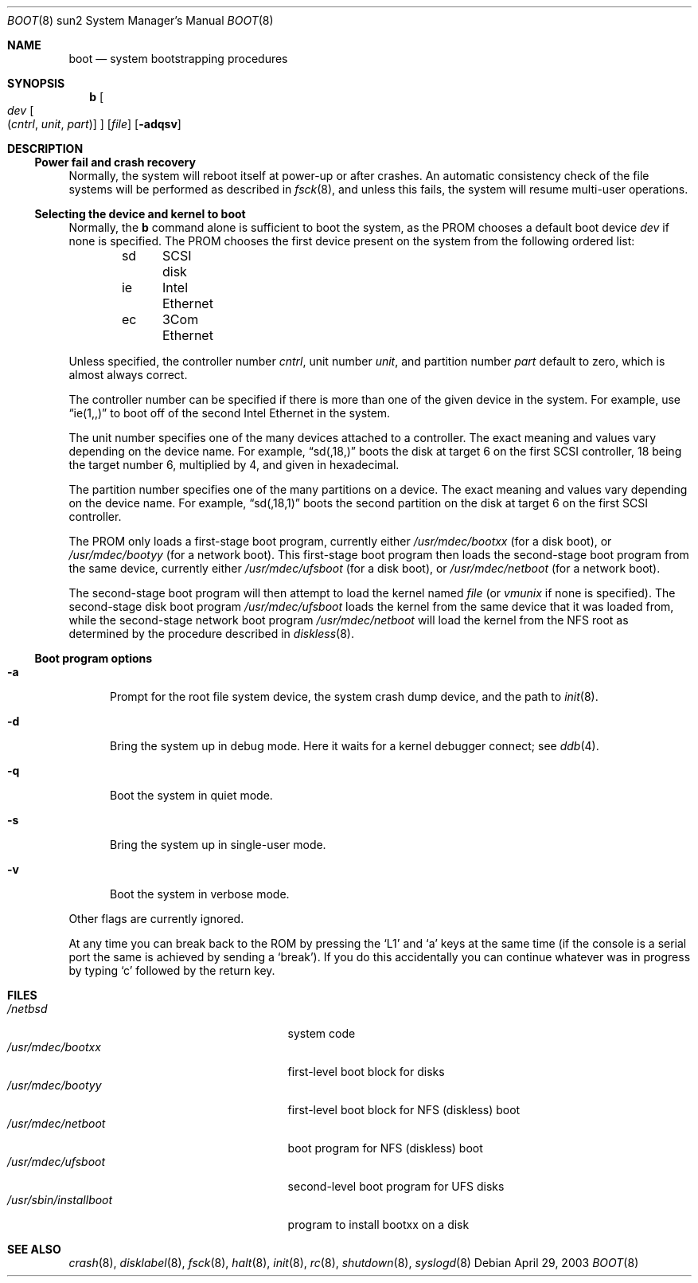 .\"	$NetBSD: boot.8,v 1.6 2003/08/07 10:31:27 agc Exp $
.\"
.\" Copyright (c) 1992, 1993
.\"	The Regents of the University of California.  All rights reserved.
.\"
.\" Redistribution and use in source and binary forms, with or without
.\" modification, are permitted provided that the following conditions
.\" are met:
.\" 1. Redistributions of source code must retain the above copyright
.\"    notice, this list of conditions and the following disclaimer.
.\" 2. Redistributions in binary form must reproduce the above copyright
.\"    notice, this list of conditions and the following disclaimer in the
.\"    documentation and/or other materials provided with the distribution.
.\" 3. Neither the name of the University nor the names of its contributors
.\"    may be used to endorse or promote products derived from this software
.\"    without specific prior written permission.
.\"
.\" THIS SOFTWARE IS PROVIDED BY THE REGENTS AND CONTRIBUTORS ``AS IS'' AND
.\" ANY EXPRESS OR IMPLIED WARRANTIES, INCLUDING, BUT NOT LIMITED TO, THE
.\" IMPLIED WARRANTIES OF MERCHANTABILITY AND FITNESS FOR A PARTICULAR PURPOSE
.\" ARE DISCLAIMED.  IN NO EVENT SHALL THE REGENTS OR CONTRIBUTORS BE LIABLE
.\" FOR ANY DIRECT, INDIRECT, INCIDENTAL, SPECIAL, EXEMPLARY, OR CONSEQUENTIAL
.\" DAMAGES (INCLUDING, BUT NOT LIMITED TO, PROCUREMENT OF SUBSTITUTE GOODS
.\" OR SERVICES; LOSS OF USE, DATA, OR PROFITS; OR BUSINESS INTERRUPTION)
.\" HOWEVER CAUSED AND ON ANY THEORY OF LIABILITY, WHETHER IN CONTRACT, STRICT
.\" LIABILITY, OR TORT (INCLUDING NEGLIGENCE OR OTHERWISE) ARISING IN ANY WAY
.\" OUT OF THE USE OF THIS SOFTWARE, EVEN IF ADVISED OF THE POSSIBILITY OF
.\" SUCH DAMAGE.
.\"
.\"     @(#)boot_sparc.8	8.2 (Berkeley) 4/19/94
.\"
.Dd April 29, 2003
.Dt BOOT 8 sun2
.Os
.Sh NAME
.Nm boot
.Nd system bootstrapping procedures
.Sh SYNOPSIS
.Nm b
.Oo
.Ar dev
.Oo Pq Ar cntrl , unit , part
.Oc
.Oc
.Op Ar file
.Op Fl adqsv
.Sh DESCRIPTION
.Ss Power fail and crash recovery
Normally, the system will reboot itself at power-up or after crashes.
An automatic consistency check of the file systems will be performed
as described in
.Xr fsck 8 ,
and unless this fails, the system will resume multi-user operations.
.Ss Selecting the device and kernel to boot
Normally, the
.Nm b
command alone is sufficient to boot the system, as the PROM chooses
a default boot device
.Ar dev
if none is specified.
The PROM chooses the first device present on
the system from the following ordered list:
.Pp
.Bd -unfilled -offset indent -compact
sd	SCSI disk
ie	Intel Ethernet
ec	3Com Ethernet
.Ed
.Pp
Unless specified, the controller number
.Ar cntrl ,
unit number
.Ar unit ,
and partition number
.Ar part
default to zero, which is almost always correct.
.Pp
The controller number can
be specified if there is more than one of the given device in the system.
For example, use
.Dq ie(1,,)
to boot off of the second Intel Ethernet in the system.
.Pp
The unit number specifies one of the many devices attached to a
controller.
The exact meaning and values vary depending on the device name.
For example,
.Dq sd(,18,)
boots the disk at target 6 on the first SCSI controller, 18 being the target
number 6, multiplied by 4, and given in hexadecimal.
.Pp
The partition number specifies one of the many partitions on a device.
The exact meaning and values vary depending on the device name.
For example,
.Dq sd(,18,1)
boots the second partition on the disk at target 6 on the first SCSI
controller.
.Pp
The PROM only loads a first-stage boot program, currently either
.Pa /usr/mdec/bootxx
(for a disk boot), or
.Pa /usr/mdec/bootyy
(for a network boot).
This first-stage boot program then loads the
second-stage boot program from the same device, currently either
.Pa /usr/mdec/ufsboot
(for a disk boot), or
.Pa /usr/mdec/netboot
(for a network boot).
.Pp
The second-stage boot program will then attempt to load the kernel named
.Ar file
(or
.Pa vmunix
if none is specified).
The second-stage disk boot program
.Pa /usr/mdec/ufsboot
loads the kernel from the same device that it was loaded from,
while the second-stage network boot program
.Pa /usr/mdec/netboot
will load the kernel
from the NFS root as determined by the procedure described in
.Xr diskless 8 .
.Ss Boot program options
.Bl -tag -width xxx
.It Fl a
Prompt for the root file system device, the system crash dump
device, and the path to
.Xr init 8 .
.It Fl d
Bring the system up in debug mode.
Here it waits for a kernel debugger connect; see
.Xr ddb 4 .
.It Fl q
Boot the system in quiet mode.
.It Fl s
Bring the system up in single-user mode.
.It Fl v
Boot the system in verbose mode.
.El
.Pp
Other flags are currently ignored.
.Pp
At any time you can break back to the ROM by pressing the
.Sq L1
and
.Sq a
keys at the same time (if the console is a serial port the same is
achieved by sending a
.Sq break ) .
If you do this accidentally you can continue whatever was in progress
by typing
.Sq c
followed by the return key.
.Sh FILES
.Bl -tag -width /usr/mdec/installbootXX -compact
.It Pa /netbsd
system code
.It Pa /usr/mdec/bootxx
first-level boot block for disks
.It Pa /usr/mdec/bootyy
first-level boot block for NFS (diskless) boot
.It Pa /usr/mdec/netboot
boot program for NFS (diskless) boot
.It Pa /usr/mdec/ufsboot
second-level boot program for UFS disks
.It Pa /usr/sbin/installboot
program to install bootxx on a disk
.El
.Sh SEE ALSO
.Xr crash 8 ,
.Xr disklabel 8 ,
.Xr fsck 8 ,
.Xr halt 8 ,
.Xr init 8 ,
.Xr rc 8 ,
.Xr shutdown 8 ,
.Xr syslogd 8
